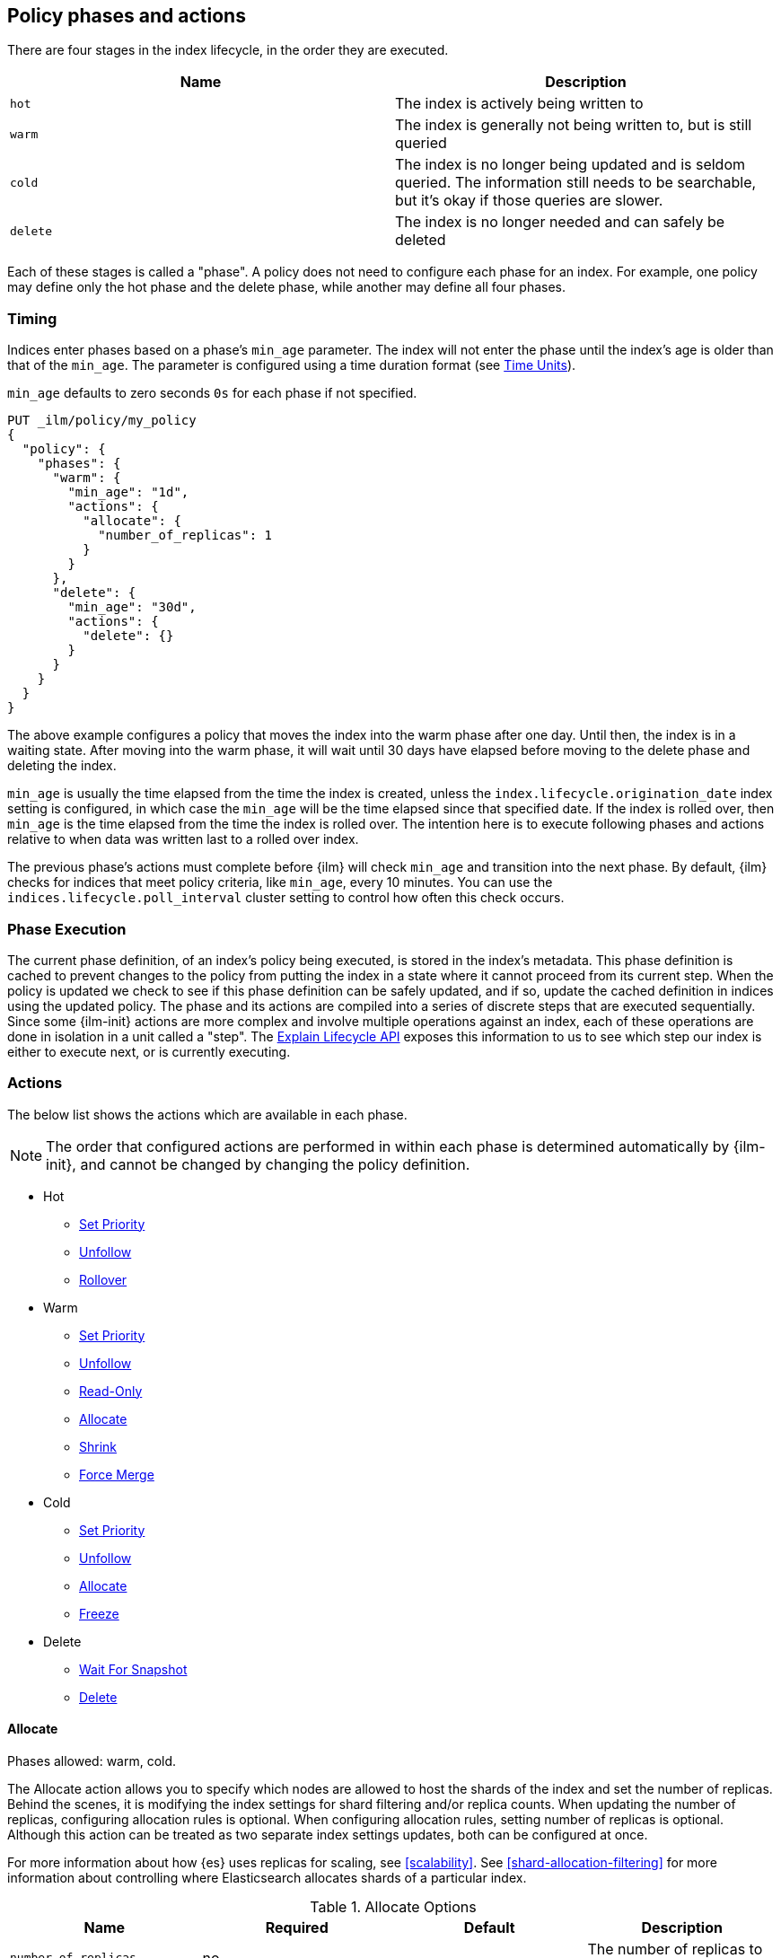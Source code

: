 [role="xpack"]
[testenv="basic"]
[[ilm-policy-definition]]
== Policy phases and actions

There are four stages in the index lifecycle, in the order
they are executed.

[options="header"]
|======
| Name     | Description
| `hot`    | The index is actively being written to
| `warm`   | The index is generally not being written to, but is still queried
| `cold`   | The index is no longer being updated and is seldom queried. The
information still needs to be searchable, but it's okay if those queries are
slower.
| `delete` | The index is no longer needed and can safely be deleted
|======

Each of these stages is called a "phase". A policy does not need to configure
each phase for an index. For example, one policy may define only the hot
phase and the delete phase, while another may define all four phases.

=== Timing

Indices enter phases based on a phase's `min_age` parameter.
The index will not enter the phase until the index's age is older than that
of the `min_age`. The parameter is configured using a time
duration format (see <<time-units, Time Units>>).

`min_age` defaults to zero seconds `0s` for each phase if not specified.

[source,console]
--------------------------------------------------
PUT _ilm/policy/my_policy
{
  "policy": {
    "phases": {
      "warm": {
        "min_age": "1d",
        "actions": {
          "allocate": {
            "number_of_replicas": 1
          }
        }
      },
      "delete": {
        "min_age": "30d",
        "actions": {
          "delete": {}
        }
      }
    }
  }
}
--------------------------------------------------

The above example configures a policy that moves the index into the warm
phase after one day. Until then, the index is in a waiting state. After
moving into the warm phase, it will wait until 30 days have elapsed before
moving to the delete phase and deleting the index.

`min_age` is usually the time elapsed from the time the index is created, unless
the `index.lifecycle.origination_date` index setting is configured, in which
case the `min_age` will be the time elapsed since that specified date. If the
index is rolled over, then `min_age` is the time elapsed from the time the
index is rolled over. The intention here is to execute following phases and
actions relative to when data was written last to a rolled over index.

The previous phase's actions must complete before {ilm} will check `min_age` and
transition into the next phase. By default, {ilm} checks for indices that meet
policy criteria, like `min_age`, every 10 minutes. You can use the
`indices.lifecycle.poll_interval` cluster setting to control how often this
check occurs.

=== Phase Execution

The current phase definition, of an index's policy being executed, is stored
in the index's metadata. This phase definition is cached to prevent changes to
the policy from putting the index in a state where it cannot proceed from its
current step. When the policy is updated we check to see if this phase
definition can be safely updated, and if so, update the cached definition in
indices using the updated policy. The phase and its actions are compiled into a
series of discrete steps that are executed sequentially. Since some {ilm-init}
actions are more complex and involve multiple operations against an index, each
of these operations are done in isolation in a unit called a "step". The
<<ilm-explain-lifecycle,Explain Lifecycle API>> exposes this information to us
to see which step our index is either to execute next, or is currently
executing.

=== Actions

The below list shows the actions which are available in each phase.

NOTE: The order that configured actions are performed in within each phase is
determined automatically by {ilm-init}, and cannot be changed by changing the
policy definition.

* Hot
  - <<ilm-set-priority-action,Set Priority>>
  - <<ilm-unfollow-action,Unfollow>>
  - <<ilm-rollover-action,Rollover>>
* Warm
  - <<ilm-set-priority-action,Set Priority>>
  - <<ilm-unfollow-action,Unfollow>>
  - <<ilm-readonly-action,Read-Only>>
  - <<ilm-allocate-action,Allocate>>
  - <<ilm-shrink-action,Shrink>>
  - <<ilm-forcemerge-action,Force Merge>>
* Cold
  - <<ilm-set-priority-action,Set Priority>>
  - <<ilm-unfollow-action,Unfollow>>
  - <<ilm-allocate-action,Allocate>>
  - <<ilm-freeze-action,Freeze>>
* Delete
  - <<ilm-delete-action,Wait For Snapshot>>
  - <<ilm-delete-action,Delete>>

[[ilm-allocate-action]]
==== Allocate

Phases allowed: warm, cold.

The Allocate action allows you to specify which nodes are allowed to host the
shards of the index and set the number of replicas.
Behind the scenes, it is modifying the index settings
for shard filtering and/or replica counts. When updating the number of replicas,
configuring allocation rules is optional. When configuring allocation rules,
setting number of replicas is optional. Although this action can be treated as
two separate index settings updates, both can be configured at once.

For more information about how {es} uses replicas for scaling, see
<<scalability>>. See <<shard-allocation-filtering>> for more information about
controlling where Elasticsearch allocates shards of a particular index.

[[ilm-allocate-options]]
.Allocate Options
[options="header"]
|======
| Name                 | Required  | Default     | Description
| `number_of_replicas` | no        | -           | The number of replicas to
                                                   assign to the index
| `include`            | no        | -           | assigns an index to nodes
                                                   having at least _one_ of the attributes
| `exclude`            | no        | -           | assigns an index to nodes having
                                                   _none_ of the attributes
| `require`            | no        | -           | assigns an index to nodes having
                                                   _all_ of the attributes
|======

If `number_of_replicas` is not configured, then at least one of `include`,
`exclude`, and `require` is required. An empty Allocate Action with no configuration
is invalid.

===== Example: Change number of replicas

In this example, the index's number of replicas is changed to `2`, while allocation
rules are unchanged.

[source,console]
--------------------------------------------------
PUT _ilm/policy/my_policy
{
  "policy": {
    "phases": {
      "warm": {
        "actions": {
          "allocate" : {
            "number_of_replicas" : 2
          }
        }
      }
    }
  }
}
--------------------------------------------------

===== Example: Assign index to node with specific "box_type" attribute

This example assigns the index to nodes with `box_type` attribute of "hot" or "warm".

[source,console]
--------------------------------------------------
PUT _ilm/policy/my_policy
{
  "policy": {
    "phases": {
      "warm": {
        "actions": {
          "allocate" : {
            "include" : {
              "box_type": "hot,warm"
            }
          }
        }
      }
    }
  }
}
--------------------------------------------------

===== Example: Assign index to a specific node and update replica settings

This example updates the index to have one replica per shard and be allocated
to nodes with a `box_type` attribute of "cold".

[source,console]
--------------------------------------------------
PUT _ilm/policy/my_policy
{
  "policy": {
    "phases": {
      "warm": {
        "actions": {
          "allocate" : {
            "number_of_replicas": 1,
            "require" : {
              "box_type": "cold"
            }
        }
        }
      }
    }
  }
}
--------------------------------------------------

[[ilm-wait-for-snapshot-action]]
==== Wait For Snapshot

Phases allowed: delete.

The Wait For Snapshot Action waits for defined SLM policy to be executed to ensure that snapshot of index exists before
deletion.

[[ilm-wait-for-snapshot-options]]
.Wait For Snapshot
[options="header"]
|======
| Name                 | Required  | Default             | Description
| `policy`             | yes       | -                   | SLM policy name that this action should wait for
|======

[source,console]
--------------------------------------------------
PUT _ilm/policy/my_policy
{
  "policy": {
    "phases": {
      "delete": {
        "actions": {
          "wait_for_snapshot" : {
            "policy": "slm-policy-name"
          }
        }
      }
    }
  }
}
--------------------------------------------------

[[ilm-delete-action]]
==== Delete

Phases allowed: delete.

The Delete Action does just that, it deletes the index.

This action does not have any options associated with it.

[source,console]
--------------------------------------------------
PUT _ilm/policy/my_policy
{
  "policy": {
    "phases": {
      "delete": {
        "actions": {
          "delete" : { }
        }
      }
    }
  }
}
--------------------------------------------------

[[ilm-forcemerge-action]]
==== Force Merge

Phases allowed: hot, warm.

NOTE: Index will be be made read-only when this action is run
(see: <<dynamic-index-settings,index.blocks.write>>)

NOTE: If the `forcemerge` action is used in the `hot` phase, the `rollover` action *must* be preset.
ILM validates this predicate and will refuse a policy with a forcemerge in the hot phase without a
rollover action.

The Force Merge Action <<indices-forcemerge,force merges>> the index into at
most a specific number of <<indices-segments,segments>>.

[[ilm-forcemerge-options]]
.Force Merge Options
[options="header"]
|======
| Name                 | Required  | Default             | Description
| `max_num_segments`   | yes       | -                   | The number of segments to merge to. To fully merge the index, set it to `1`
| `codec`              | no        | -                   | Optional specification of the `best_compression` codec
|======

[WARNING]
======
When using the `"codec": "best_compression"` configuration in the ILM forcemerge action, ILM will
<<indices-close,close>> and then <<indices-open-close,re-open>> the index prior to a forcemerge.
During this time the index will be unavailable for either read or write operations.
======

[source,console]
--------------------------------------------------
PUT _ilm/policy/my_policy
{
  "policy": {
    "phases": {
      "warm": {
        "actions": {
          "forcemerge" : {
            "max_num_segments": 1
          }
        }
      }
    }
  }
}
--------------------------------------------------

[[ilm-freeze-action]]
==== Freeze

Phases allowed: cold.

This action will <<frozen-indices, freeze>> the index
by calling the <<freeze-index-api, Freeze Index API>>.

[source,console]
--------------------------------------------------
PUT _ilm/policy/my_policy
{
  "policy": {
    "phases": {
      "cold": {
        "actions": {
          "freeze" : { }
        }
      }
    }
  }
}
--------------------------------------------------

[IMPORTANT]
================================
 Freezing an index will close the index and reopen it within the same API call.
 This causes primaries to not be allocated for a short amount of time and
 causes the cluster to go red until the primaries are allocated again.
 This limitation might be removed in the future.
================================

[[ilm-readonly-action]]
==== Read-Only

Phases allowed: warm.

This action will set the index to be read-only
(see: <<dynamic-index-settings,index.blocks.write>>)

This action does not have any options associated with it.

[source,console]
--------------------------------------------------
PUT _ilm/policy/my_policy
{
  "policy": {
    "phases": {
      "warm": {
        "actions": {
          "readonly" : { }
        }
      }
    }
  }
}
--------------------------------------------------

[[ilm-rollover-action]]
==== Rollover

Phases allowed: hot.

[WARNING]
index format must match pattern '^.*-\\d+$', for example (`logs-000001`).
[WARNING]
The managed index must set `index.lifecycle.rollover_alias` as the
alias to rollover. The index must also be the write index for the alias.

[IMPORTANT]
If a policy using the Rollover action is used on a <<ccr-put-follow,follower
index>>, policy execution will wait until the leader index rolls over (or has
<<skipping-rollover, otherwise been marked as complete>>), then convert the
follower index into a regular index as if <<ilm-unfollow-action,the Unfollow
action>> had been used instead of rolling over.

For example, if an index to be managed has an alias `my_data`. The managed
index "my_index-000001" must be the write index for the alias. For more information, read
<<indices-rollover-is-write-index,Write Index Alias Behavior>>.

[source,console]
--------------------------------------------------
PUT my_index-000001
{
  "settings": {
    "index.lifecycle.name": "my_policy",
    "index.lifecycle.rollover_alias": "my_data"
  },
  "aliases": {
    "my_data": {
      "is_write_index": true
    }
  }
}
--------------------------------------------------

The Rollover Action rolls an alias over to a new index when the
existing index meets one of the rollover conditions.


[[ilm-rollover-options]]
.Rollover Options
[options="header"]
|======
| Name       | Required  | Default             | Description
| `max_size` | no        | -                   | max primary shard index storage size.
                                                 See <<byte-units, Byte Units>>
                                                 for formatting
| `max_docs` | no        | -                   | max number of documents an
                                                 index is to contain before
                                                 rolling over.
| `max_age`  | no        | -                   | max time elapsed from index
                                                 creation. See
                                                 <<time-units, Time Units>>
                                                 for formatting
|======

At least one of `max_size`, `max_docs`, `max_age` or any combinations of the
three are required to be specified.

===== Example: Rollover when index is too large

This example rolls the index over when it is at least 100 gigabytes.

[source,console]
--------------------------------------------------
PUT _ilm/policy/my_policy
{
  "policy": {
    "phases": {
      "hot": {
        "actions": {
          "rollover" : {
            "max_size": "100GB"
          }
        }
      }
    }
  }
}
--------------------------------------------------

===== Example: Rollover when index has too many documents

This example rolls the index over when it contains at least
100000000 documents.

[source,console]
--------------------------------------------------
PUT _ilm/policy/my_policy
{
  "policy": {
    "phases": {
      "hot": {
        "actions": {
          "rollover" : {
            "max_docs": 100000000
          }
        }
      }
    }
  }
}
--------------------------------------------------

===== Example: Rollover when index is too old

This example rolls the index over when it has been created at least
7 days ago.

[source,console]
--------------------------------------------------
PUT _ilm/policy/my_policy
{
  "policy": {
    "phases": {
      "hot": {
        "actions": {
          "rollover" : {
            "max_age": "7d"
          }
        }
      }
    }
  }
}
--------------------------------------------------

===== Example: Rollover when index is too old or too large

This example rolls the index over when it has been created at least
7 days ago or it is at least 100 gigabytes. In this case, the index will be
rolled over when any of the conditions is met.

[source,console]
--------------------------------------------------
PUT _ilm/policy/my_policy
{
  "policy": {
    "phases": {
      "hot": {
        "actions": {
          "rollover" : {
            "max_age": "7d",
            "max_size": "100GB"
          }
        }
      }
    }
  }
}
--------------------------------------------------

===== Example: Rollover condition stalls phase transition

The Rollover action will only complete once one of its conditions is
met. This means that any proceeding phases will be blocked until Rollover
succeeds.

[source,console]
--------------------------------------------------
PUT /_ilm/policy/rollover_policy
{
  "policy": {
    "phases": {
      "hot": {
        "actions": {
          "rollover": {
            "max_size": "50G"
          }
        }
      },
      "delete": {
        "min_age": "1d",
        "actions": {
          "delete": {}
        }
      }
    }
  }
}
--------------------------------------------------

The above example illustrates a policy which attempts to delete an
index one day after the index has been rolled over. It does not
delete the index one day after it has been created.

[[ilm-set-priority-action]]
==== Set Priority

Phases allowed: hot, warm, cold.

This action sets the <<recovery-prioritization, index priority>> on the index as
soon as the policy enters the hot, warm, or cold phase. Indices with a higher
priority will be recovered before indices with lower priorities following a node
restart. Generally, indexes in the hot phase should have the highest value and
indexes in the cold phase should have the lowest values. For example:
100 for the hot phase, 50 for the warm phase, and 0 for the cold phase.
Indicies that don't set this value have an implicit default priority of 1.

[[ilm-set-priority-options]]
.Set Priority Options
[options="header"]
|======
| Name         | Required  | Default     | Description
| `priority`   | yes       | -           | The priority for the index. Must be 0 or greater.
                                           The value may also be set to null to remove the priority.

|======

[source,console]
--------------------------------------------------
PUT _ilm/policy/my_policy
{
  "policy": {
    "phases": {
      "warm": {
        "actions": {
          "set_priority" : {
            "priority": 50
          }
        }
      }
    }
  }
}
--------------------------------------------------

[[ilm-shrink-action]]
==== Shrink

NOTE: Index will be be made read-only when this action is run
(see: <<dynamic-index-settings,index.blocks.write>>)
[IMPORTANT]
If a policy using the Shrink action is used on a <<ccr-put-follow,follower
index>>, policy execution will wait until the leader index rolls over (or has
<<skipping-rollover, otherwise been marked as complete>>), then convert the
follower index into a regular index as if <<ilm-unfollow-action,the Unfollow
action>> had been used before shrink is applied, as shrink cannot be safely
applied to follower indices.

This action shrinks an existing index into a new index with fewer primary
shards. It calls the <<indices-shrink-index,Shrink API>> to shrink the index.
Since allocating all the primary shards of the index to one node is a
prerequisite, this action will first allocate the primary shards to a valid
node. After shrinking, it will swap aliases pointing to the original index
into the new shrunken index. The new index will also have a new name:
"shrink-<origin-index-name>". So if the original index was called "logs",
then the new index will be named "shrink-logs".

[[ilm-shrink-options]]
.Shrink Options
[options="header"]
|======
| Name               | Required  | Default             | Description
| `number_of_shards` | yes       | -                   | The number of shards
                                                         to shrink to. must be
                                                         a factor of the number
                                                         of shards in the
                                                         source index.
|======

[source,console]
--------------------------------------------------
PUT _ilm/policy/my_policy
{
  "policy": {
    "phases": {
      "warm": {
        "actions": {
          "shrink" : {
            "number_of_shards": 1
          }
        }
      }
    }
  }
}
--------------------------------------------------

[[ilm-unfollow-action]]
==== Unfollow

[IMPORTANT]
This action may be used explicitly, as shown below, but this action is also run
before <<ilm-rollover-action,the Rollover action>> and <<ilm-shrink-action,the
Shrink action>> as described in the documentation for those actions. This is
expected and safe for non-CCR indices to run, as the steps are skipped when CCR
is not in use.

This action turns a {ref}/ccr-apis.html[ccr] follower index
into a regular index. This can be desired when moving follower
indices into the next phase. Also certain actions like shrink
and rollover can then be performed safely on follower indices.

This action will wait until is it safe to convert a follower index into a
regular index. In particular, the following conditions must be met:

* The leader index must have `index.lifecycle.indexing_complete` set to `true`.
This happens automatically if the leader index is rolled over using
<<ilm-rollover-action,the Rollover action>>, or may be set manually using
the <<indices-update-settings,Index Settings API>>.
* All operations performed on the leader index must have been replicated to the
follower index. This ensures that no operations will be lost when the index is
converted into a regular index.

If the unfollow action encounters a follower index then
the following operations will be performed on it:

* Pauses indexing following for the follower index.
* Closes the follower index.
* Unfollows the follower index.
* Opens the follower index (which is at this point is a regular index).

The unfollow action does not have any options and
if it encounters a non follower index, then the
unfollow action leaves that index untouched and
lets the next action operate on this index.

[source,console]
--------------------------------------------------
PUT _ilm/policy/my_policy
{
  "policy": {
    "phases": {
      "hot": {
        "actions": {
          "unfollow" : {}
        }
      }
    }
  }
}
--------------------------------------------------

=== Full Policy

With all of these actions, we can support complex management strategies for our
indices. This policy will define an index that will start in the hot phase,
rolling over every 50 GB or 7 days. After 30 days it enters the warm phase
and increases the replicas to 2, force merges and shrinks. After 60 days
it enters the cold phase and allocates to "cold" nodes, and after 90 days the
index is deleted.

[source,console]
--------------------------------------------------
PUT _ilm/policy/full_policy
{
  "policy": {
    "phases": {
      "hot": {
        "actions": {
          "rollover": {
            "max_age": "7d",
            "max_size": "50G"
          }
        }
      },
      "warm": {
        "min_age": "30d",
        "actions": {
          "forcemerge": {
            "max_num_segments": 1
          },
          "shrink": {
            "number_of_shards": 1
          },
          "allocate": {
            "number_of_replicas": 2
          }
        }
      },
      "cold": {
        "min_age": "60d",
        "actions": {
          "allocate": {
            "require": {
              "type": "cold"
            }
          }
        }
      },
      "delete": {
        "min_age": "90d",
        "actions": {
          "delete": {}
        }
      }
    }
  }
}
--------------------------------------------------
